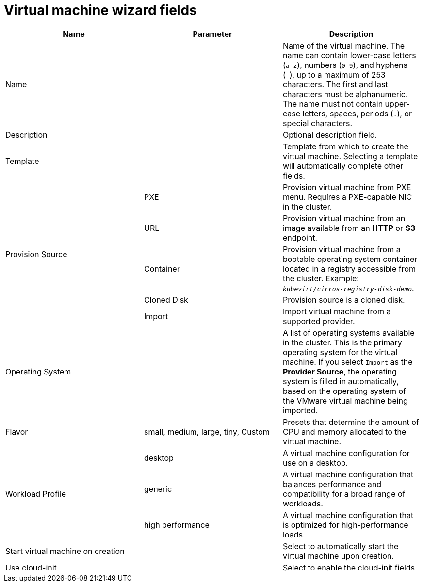 // Module included in the following assemblies:
//
// * cnv/cnv_users_guide/cnv-create-vms.adoc

[id="cnv-vm-wizard-fields-web_{context}"]
= Virtual machine wizard fields

|===
|Name |Parameter |Description

|Name
|
|Name of the virtual machine. The name can contain lower-case letters (`a-z`), numbers (`0-9`), and hyphens (`-`), up to a maximum of 253 characters. The first and last characters must be alphanumeric. The name must not contain upper-case letters, spaces, periods (`.`), or special characters.

|Description
|
|Optional description field.

|Template
|
|Template from which to create the virtual machine. Selecting a template will automatically complete other fields.

.5+|Provision Source
|PXE
|Provision virtual machine from PXE menu. Requires a PXE-capable NIC in the cluster.

|URL
|Provision virtual machine from an image available from an *HTTP* or *S3* endpoint.

|Container
|Provision virtual machine from a bootable operating system container located in a registry accessible from the cluster. Example: `_kubevirt/cirros-registry-disk-demo_`.

|Cloned Disk
|Provision source is a cloned disk.

|Import
|Import virtual machine from a supported provider.

|Operating System
|
|A list of operating systems available in the cluster. This is the primary operating system for the virtual machine. If you select `Import` as the *Provider Source*, the operating system is filled in automatically, based on the operating system of the VMware virtual machine being imported.

|Flavor
|small, medium, large, tiny, Custom
|Presets that determine the amount of CPU and memory allocated to the virtual machine.

.3+|Workload Profile
|desktop
|A virtual machine configuration for use on a desktop.

|generic
|A virtual machine configuration that balances performance and compatibility for a broad range of workloads.

|high performance
|A virtual machine configuration that is optimized for high-performance loads.

|Start virtual machine on creation
|
|Select to automatically start the virtual machine upon creation.

|Use cloud-init
|
|Select to enable the cloud-init fields.
|===
